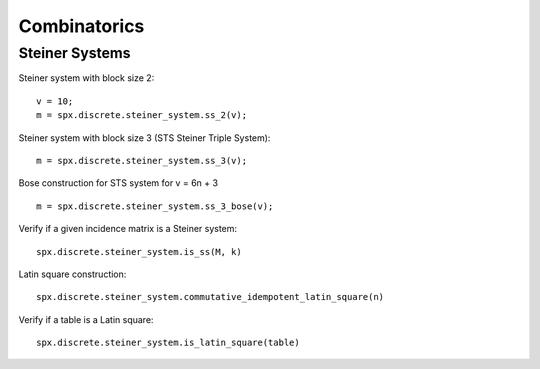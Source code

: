 Combinatorics
============================

.. highlight:: matlab



Steiner Systems
---------------------------


Steiner system with block size 2::

    v = 10;
    m = spx.discrete.steiner_system.ss_2(v);


Steiner system with block size 3  (STS Steiner Triple System)::

    m = spx.discrete.steiner_system.ss_3(v);


Bose construction for STS system for v = 6n + 3 ::

    m = spx.discrete.steiner_system.ss_3_bose(v);


Verify if a given incidence matrix is a Steiner system::

    spx.discrete.steiner_system.is_ss(M, k)

Latin square construction::


    spx.discrete.steiner_system.commutative_idempotent_latin_square(n)


Verify if a table is a Latin square::

    spx.discrete.steiner_system.is_latin_square(table)





